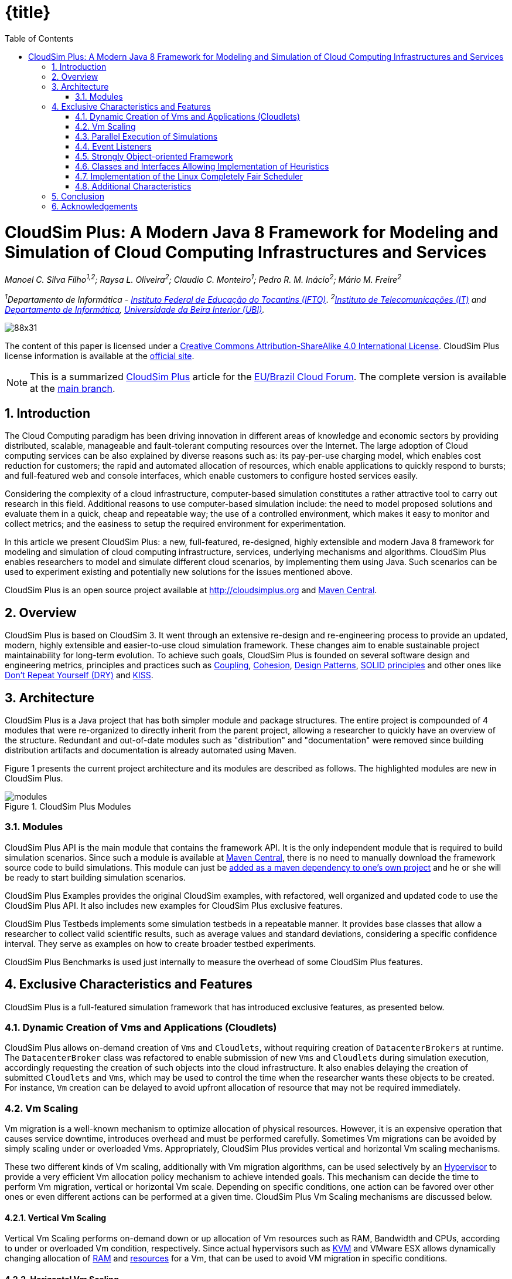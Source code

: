 :homepage: https://cloudsimplus.org
:icons: font
:source-highlighter: highlightjs
:imagesdir: images
:src: ..
:allow-uri-read:
:safe: unsafe
:numbered:

ifndef::env-github[]
:toc: left
= {title}
endif::[]

= CloudSim Plus: A Modern Java 8 Framework for Modeling and Simulation of Cloud Computing Infrastructures and Services

_Manoel C. Silva Filho^1,2^; Raysa L. Oliveira^2^; Claudio C. Monteiro^1^; Pedro R. M. Inácio^2^; Mário M. Freire^2^_

_^1^Departamento de Informática - http://www.ifto.edu.br[Instituto Federal de Educação do Tocantins (IFTO)]_. _^2^http://www.it.pt[Instituto de Telecomunicações (IT)] and http://di.ubi.pt[Departamento de Informática], http://www.ubi.pt[Universidade da Beira Interior (UBI)]._

image::https://licensebuttons.net/l/by-sa/4.0/88x31.png[]
The content of this paper is licensed under a http://creativecommons.org/licenses/by-sa/4.0/[Creative Commons Attribution-ShareAlike 4.0 International License]. CloudSim Plus license information is available at the http://cloudsimplus.org[official site].

NOTE: This is a summarized http://cloudsimplus.org[CloudSim Plus] article for the http://eubrasilcloudforum.eu[EU/Brazil Cloud Forum]. The complete version is available at the https://github.com/cloudsimplus/cloudsim-plus-whitepaper[main branch].

== Introduction
The Cloud Computing paradigm has been driving innovation in different areas of knowledge and economic sectors by providing distributed, scalable, manageable and fault-tolerant computing resources over the Internet. The large adoption of Cloud computing services can be also explained by diverse reasons such as: its pay-per-use charging model, which enables cost reduction for customers; the rapid and automated allocation of resources, which enable applications to quickly respond to bursts; and full-featured web and console interfaces, which enable customers to configure hosted services easily.

Considering the complexity of a cloud infrastructure, computer-based simulation constitutes a rather attractive tool to carry out research in this field. Additional reasons to use computer-based simulation include: the need to model proposed solutions and evaluate them in a quick, cheap and repeatable way; the use of a controlled environment, which makes it easy to monitor and collect metrics; and the easiness to setup the required environment for experimentation.

In this article we present CloudSim Plus: a new, full-featured, re-designed, highly extensible and modern Java 8 framework for modeling and simulation of cloud computing infrastructure, services, underlying mechanisms and algorithms. CloudSim Plus enables researchers to model and simulate different cloud scenarios, by implementing them using Java. Such scenarios can be used to experiment existing and potentially new solutions for the issues mentioned above. 

CloudSim Plus is an open source project available at http://cloudsimplus.org and http://cloudsimplus.org/docs/maven.html[Maven Central].

== Overview
CloudSim Plus is based on CloudSim 3. It went through an extensive re-design and re-engineering process to provide an updated, modern, highly extensible and easier-to-use cloud simulation framework. These changes aim to enable sustainable project maintainability for long-term evolution. To achieve such goals, CloudSim Plus is founded on several software design and engineering metrics, principles and practices such as https://en.wikipedia.org/wiki/Coupling_(computer_programming)[Coupling], https://en.wikipedia.org/wiki/Cohesion_(computer_science)[Cohesion], https://en.wikipedia.org/wiki/Software_design_pattern[Design Patterns], https://en.wikipedia.org/wiki/SOLID_(object-oriented_design)[SOLID principles] and other ones like https://pt.wikipedia.org/wiki/Don't_repeat_yourself[Don't Repeat Yourself (DRY)] and https://en.wikipedia.org/wiki/KISS_principle[KISS].

== Architecture
CloudSim Plus is a Java project that has both simpler module and package structures. The entire project is compounded of 4 modules that were re-organized to directly inherit from the parent project, allowing a researcher to quickly have an overview of the structure. Redundant and out-of-date modules such as "distribution" and "documentation" were removed since building distribution artifacts and documentation is already automated using Maven.

Figure 1 presents the current project architecture and its modules are described as follows. The highlighted modules are new in CloudSim Plus.

image::modules.png[title="CloudSim Plus Modules", scaledwidth="70%"]

=== Modules
CloudSim Plus API is the main module that contains the framework API. It is the only independent module that is required to build simulation scenarios. Since such a module is available at http://cloudsimplus.org/docs/maven.html[Maven Central], there is no need to manually download the framework source code to build simulations. This module can just be http://cloudsimplus.org#maven[added as a maven dependency to one's own project] and he or she will be ready to start building simulation scenarios. 

CloudSim Plus Examples provides the original CloudSim examples, with refactored, well organized and updated code to use the CloudSim Plus API. It also includes new examples for CloudSim Plus exclusive features. 

CloudSim Plus Testbeds implements some simulation testbeds in a repeatable manner. It provides base classes that allow a researcher to collect valid scientific results, such as average values and standard deviations, considering a specific confidence interval. They serve as examples on how to create broader testbed experiments.

CloudSim Plus Benchmarks is used just internally to measure the overhead of some CloudSim Plus features. 

== Exclusive Characteristics and Features
CloudSim Plus is a full-featured simulation framework that has introduced exclusive features, as presented below.  

=== Dynamic Creation of Vms and Applications (Cloudlets)
CloudSim Plus allows on-demand creation of `Vms` and `Cloudlets`, without requiring creation of `DatacenterBrokers` at runtime. The `DatacenterBroker` class was refactored to enable submission of new `Vms` and `Cloudlets` during simulation execution, accordingly requesting the creation of such objects into the cloud infrastructure. It also enables delaying the creation of submitted `Cloudlets` and `Vms`, which may be used to control the time when the researcher wants these objects to be created. For instance, `Vm` creation can be delayed to avoid upfront allocation of resource that may not be required immediately.

=== Vm Scaling
Vm migration is a well-known mechanism to optimize allocation of physical resources. However, it is an expensive operation that causes service downtime, introduces overhead and must be performed carefully. Sometimes Vm migrations can be avoided by simply scaling under or overloaded Vms. Appropriately, CloudSim Plus provides vertical and horizontal Vm scaling mechanisms. 

These two different kinds of Vm scaling, additionally with Vm migration algorithms, can be used selectively by an https://en.wikipedia.org/wiki/Hypervisor[Hypervisor] to provide a very efficient Vm allocation policy mechanism to achieve intended goals. This mechanism can decide the time to perform Vm migration, vertical or horizontal Vm scale. Depending on specific conditions, one action can be favored over other ones or even different actions can be performed at a given time. CloudSim Plus Vm Scaling mechanisms are discussed below.

==== Vertical Vm Scaling
Vertical Vm Scaling performs on-demand down or up allocation of Vm resources such as RAM, Bandwidth and CPUs, according to under or overloaded Vm condition, respectively. Since actual hypervisors such as http://www.linux-kvm.org/page/Projects/auto-ballooning[KVM] and VMware ESX allows dynamically changing allocation of https://labs.vmware.com/vmtj/memory-overcommitment-in-the-esx-server[RAM] and https://pubs.vmware.com/vsphere-4-esx-vcenter/index.jsp?topic=/com.vmware.vsphere.vmadmin.doc_41/vsp_vm_guide/configuring_virtual_machines/t_change_cpu_hotplug_settings.html[resources] for a Vm, that can be used to avoid VM migration in specific conditions.

==== Horizontal Vm Scaling
Horizontal Vm Scaling allows dynamic destruction or creation of Vms, according to an under or overload condition, respectively. Such conditions are defined by a https://en.wikipedia.org/wiki/Predicate_(mathematical_logic)[predicate] that can check different Vm resources usage such as CPU, RAM or Bandwidth, to define if a Vm is under or overloaded. 

This feature allows a researcher to implement and evaluate load balancing algorithms for dynamic workloads and burst conditions, by enabling the creation of new Vms to attend the demand. Some cloud platforms such as Amazon Web Services provide an https://aws.amazon.com/autoscaling/[Auto Scaling] feature, that can be alike simulated in CloudSim Plus.

=== Parallel Execution of Simulations
CloudSim Plus was re-designed to enable running multiple experiments in parallel, in a multi-core machine, to reduce simulation time. The real time reduction that can be achieved by running simulations in parallel is tightly dependent of the simulation scenario and its scale. If the simulation is CPU-bound and is comprised of several runs, then the parallelization might provide large time reduction. On the other hand, small scale simulations or I/O-bound ones are not expected to take advantage of this feature. 

An https://github.com/manoelcampos/cloudsim-plus/blob/master/cloudsim-plus-examples/src/main/java/org/cloudsimplus/examples/ParallelSimulationsExample.java[example available here] shows how it is simple to parallelize simulation experiments in CloudSim Plus, using the http://www.oracle.com/technetwork/articles/java/ma14-java-se-8-streams-2177646.html[Java 8 Stream API].

=== Event Listeners
One of the features a cloud infrastructure must provide is the ability to monitor running services. Monitoring capabilities can be used in different ways by involved parties. The cloud provider can, for instance: collect resource utilization to charge customers in a pay-per-use basis; assess fulfillment of customer SLA; or optimize resource allocation to avoid under and over resource provisioning. Customers can, for instance, assess if the kind of resources he/she has contracted is appropriated to his/her demand and then take the required actions if they are not. 

CloudSim Plus provides https://en.wikipedia.org/wiki/Observer_pattern[Listeners] as a mechanism to monitor simulation in runtime, allowing collection of metrics, resource allocation decision making (such as Vm scaling) and granular simulation execution feedback. Since the final goal of a simulation is the collection of data to be processed, assessed and validated, Listeners enable researchers to collect such data at any time interval they need. 

=== Strongly Object-oriented Framework
CloudSim Plus was comprehensively re-engineered to create relationships among classes, enabling chained calls such as `cloudlet.getVm().getHost().getDatacenter()`. This way, it stores references to actual objects, instead of just integer IDs to represent these relationships, which does not conform to an object-oriented design. 

The line of code shown above provides a direct way to know what Virtual Machine (`Vm`) an application (`Cloudlet`) is running or will run, what `Host` such a `Vm` is or was placed into, and finally what `Datacenter` such a `Host` is settled down. The https://en.wikipedia.org/wiki/Null_Object_pattern[Null Object Design Pattern] was also implemented to avoid the so propagated `NullPointerException` when making such a chained call.

=== Classes and Interfaces Allowing Implementation of Heuristics
Considering the large scale of cloud infrastructures, finding an optimal solution for issues such as Vm Placement is impracticable, since this is a NP-hard problem. Alternatively, http://en.wikipedia.org/wiki/Heuristic[heuristic] techniques can be used to find a sub-optimal  and satisfactory solution in a reasonable time. Some well-know heuristic methods include
http://en.wikipedia.org/wiki/Tabu_search[Tabu Search], http://en.wikipedia.org/wiki/Simulated_annealing[Simulated Annealing] and http://en.wikipedia.org/wiki/Ant_colony_optimization_algorithms[Ant Colony Systems]. 

CloudSim Plus provides a set of classes and interfaces to enable a researcher to build such heuristics for solving problems like Vm placement and migration. The interfaces provide a contract, by defining method signatures to: implement a solution generation and solution cost function (the fitness function is just the inverse of the cost); implement a function to update the solution search state; specify the number of maximum iterations, the probability for accepting each random solution and the predicate that defines when the solution finding must stop. The package https://github.com/manoelcampos/cloudsim-plus/tree/master/cloudsim-plus/src/main/java/org/cloudsimplus/heuristics[org.cloudsimplus.heuristics] contains such classes and interfaces and also includes a Simulated annealing heuristic to perform the map between `Cloudlets` and `Vms`.

=== Implementation of the Linux Completely Fair Scheduler
`CloudletScheduler` is an interface implemented by classes that provide scheduling algorithms for `Cloudlets` execution inside a `Vm`. One of the criticisms against simulation experiments is differences between some behaviors of the actual system being simulated and the simulation itself, which may reduce the simulation accuracy. Process scheduling is one of the behaviors that was neglected in cloud computing simulations up to now. The scheduling algorithm impacts some application metrics such as wait time and task completion time. A bad scheduling may lead to processes waiting for long time periods to use the CPU or, when a process is assigned to a CPU, it is not given enough CPU time. That situation is called https://en.wikipedia.org/wiki/Starvation[starvation] and may cause SLA violations. 

The https://en.wikipedia.org/wiki/Completely_Fair_Scheduler[Completely Fair Scheduler] used in recent version of the Linux Kernel provides a very efficient policy to avoid the mentioned issues. As an actual scheduler, it considers assigned tasks priorities to define the time slice that each process is allowed to use the CPU. It also tries to be fair when allocating these time slices to avoid starvation of low priority processes. CloudSim Plus introduces a implementation of the Completely Fair Scheduler to increase the accuracy of processes execution in simulation environments. 

=== Additional Characteristics
Besides all the exclusive features that have been presented, CloudSim Plus has additional characteristics that make it a promising cloud simulation framework. Some of them include:

- Completely re-designed and reusable network module. Totally refactored network examples to make them clear and easy to change.
- Throughout documentation update, improvement and extension.
- Improved class hierarchy, modules and package structure that is easier to understand, following the https://en.wikipedia.org/wiki/Separation_of_concerns[Separation of Concerns principle (SoC)]. For instance, power-aware `Host` classes and interfaces are included into the intuitive https://github.com/manoelcampos/cloudsim-plus/tree/master/cloudsim-plus/src/main/java/org/cloudbus/cloudsim/hosts/power[org.cloudbus.cloudsim.hosts.power] package, as well as network-enabled ones are included into the https://github.com/manoelcampos/cloudsim-plus/tree/master/cloudsim-plus/src/main/java/org/cloudbus/cloudsim/hosts/network[org.cloudbus.cloudsim.hosts.network] package. And if one needs to find a power or network-enabled `Vm`, he/she will intuitively know where to find it.
- As it is usual to extend framework classes to provide some specific behaviors, a researcher will find a totally refactored code that follows clean code programming, https://en.wikipedia.org/wiki/SOLID_(object-oriented_design)[SOLID], https://en.wikipedia.org/wiki/Software_design_pattern[Design Patterns] and several other software engineering principles and practices. This way it is far easier to understand the code and implement a required feature.
- Integration Tests to increase framework accuracy by testing entire simulation scenarios.
- Updated to Java 8, making extensive use of http://www.oracle.com/webfolder/technetwork/tutorials/obe/java/Lambda-QuickStart/index.html[Lambda Expressions] and http://www.oracle.com/technetwork/articles/java/ma14-java-se-8-streams-2177646.html[Streams API] to improve efficiency and provide a cleaner and easier-to-maintain code.

== Conclusion
CloudSim Plus is an updated cloud simulation framework that relies on the most recent advances of the Java language. It provides a more extensible, cleaner and easy-to-understand code that encourage developers to contribute. It uses industry-standard tools to:

- https://www.codacy.com/app/manoelcampos/cloudsim-plus/dashboard[measure code quality];
- automate builds and the execution of unit and integration tests into a https://travis-ci.org/manoelcampos/cloudsim-plus[continuous integration environment];
- host its meaningful and extended http://cloudsimplus.rtfd.io/en/latest/[documentation in a searchable way], enabling documentation versioning.

The redesign and refactoring performed in CloudSim Plus enabled reducing code duplication, making it easier to extend. The tools presented above provide an ecosystem to properly support contributions by tracking code quality and software regression. In this process, https://github.com/manoelcampos/cloudsim-plus/issues[several issues were detected and fixed], improving the framework correctness. 

Finally, all the new CloudSim Plus features allow researchers to implement more realistic, complex and accurate simulations. Even the scale of simulation experiments may be enlarged by running experiments in parallel. All these characteristics and features make CloudSim Plus a promising cloud simulation framework.

== Acknowledgements

CloudSim Plus is developed through a partnership among the Systems, Security and Image Communication Lab of http://www.it.pt[Instituto de Telecomunicações (IT, Portugal)], 
the http://www.ubi.pt[Universidade da Beira Interior (UBI, Portugal)] and the 
http://www.ifto.edu.br[Instituto Federal de Educação Ciência e Tecnologia do Tocantins (IFTO, Brazil)]. 
It is supported by the Portuguese https://www.fct.pt[Fundação para a Ciência e a Tecnologia (FCT)] (under the UID/EEA/50008/2013 Project) and by the http://www.capes.gov.br[Brazilian foundation Coordenação de Aperfeiçoamento de Pessoal de Nível Superior (CAPES)] (Proc. no 13585/13-4). 

We would like to thank these institutions for all the provided support and the EU-Brazil Cloud Forum for this opportunity.

